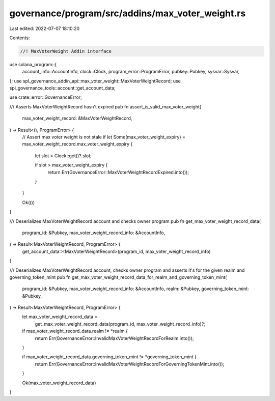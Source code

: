 governance/program/src/addins/max_voter_weight.rs
=================================================

Last edited: 2022-07-07 18:10:20

Contents:

.. code-block:: rs

    //! MaxVoterWeight Addin interface

use solana_program::{
    account_info::AccountInfo, clock::Clock, program_error::ProgramError, pubkey::Pubkey,
    sysvar::Sysvar,
};
use spl_governance_addin_api::max_voter_weight::MaxVoterWeightRecord;
use spl_governance_tools::account::get_account_data;

use crate::error::GovernanceError;

/// Asserts MaxVoterWeightRecord hasn't expired
pub fn assert_is_valid_max_voter_weight(
    max_voter_weight_record: &MaxVoterWeightRecord,
) -> Result<(), ProgramError> {
    // Assert max voter weight is not stale
    if let Some(max_voter_weight_expiry) = max_voter_weight_record.max_voter_weight_expiry {
        let slot = Clock::get()?.slot;

        if slot > max_voter_weight_expiry {
            return Err(GovernanceError::MaxVoterWeightRecordExpired.into());
        }
    }

    Ok(())
}

/// Deserializes MaxVoterWeightRecord account and checks owner program
pub fn get_max_voter_weight_record_data(
    program_id: &Pubkey,
    max_voter_weight_record_info: &AccountInfo,
) -> Result<MaxVoterWeightRecord, ProgramError> {
    get_account_data::<MaxVoterWeightRecord>(program_id, max_voter_weight_record_info)
}

/// Deserializes MaxVoterWeightRecord account, checks owner program and asserts it's for the given realm and governing_token_mint
pub fn get_max_voter_weight_record_data_for_realm_and_governing_token_mint(
    program_id: &Pubkey,
    max_voter_weight_record_info: &AccountInfo,
    realm: &Pubkey,
    governing_token_mint: &Pubkey,
) -> Result<MaxVoterWeightRecord, ProgramError> {
    let max_voter_weight_record_data =
        get_max_voter_weight_record_data(program_id, max_voter_weight_record_info)?;

    if max_voter_weight_record_data.realm != *realm {
        return Err(GovernanceError::InvalidMaxVoterWeightRecordForRealm.into());
    }

    if max_voter_weight_record_data.governing_token_mint != *governing_token_mint {
        return Err(GovernanceError::InvalidMaxVoterWeightRecordForGoverningTokenMint.into());
    }

    Ok(max_voter_weight_record_data)
}



